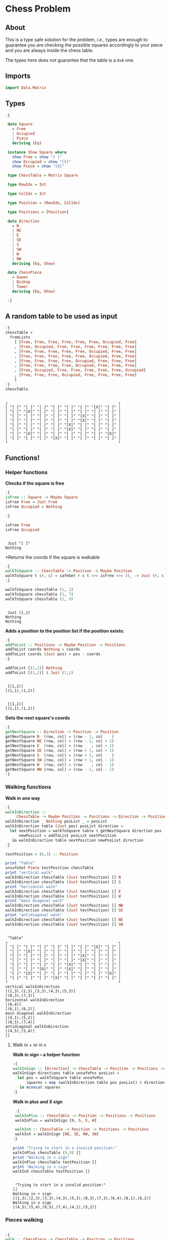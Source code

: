 * Chess Problem
** About
This is a type safe solution for the problem, /i.e./, types are enough to guarantee you are checking the possible squares accordingly to your piece and you are always inside the chess table.

The types here does not guarantee that the table is a ~8x8~ one.

** Imports

#+begin_src haskell :exports both :results output :post org-babel-haskell-formatter(*this*)
  import Data.Matrix
#+end_src

#+RESULTS:

** Types

#+begin_src haskell :exports both :results output :post org-babel-haskell-formatter(*this*)
  :{

   data Square
     = Free
     | Occupied
     | Piece
     deriving (Eq)

   instance Show Square where
     show Free = show "[ ]"
     show Occupied = show "[X]"
     show Piece = show "[O]"

   type ChessTable = Matrix Square

   type RowIdx = Int

   type ColIdx = Int

   type Position = (RowIdx, ColIdx)

   type Positions = [Position]

   data Direction
     = N
     | NE
     | E
     | SE
     | S
     | SW
     | W
     | NW
     deriving (Eq, Show)

   data ChessPiece
     = Queen
     | Bishop
     | Tower
     deriving (Eq, Show)

   :}
#+end_src

#+RESULTS:

** A random table to be used as input

#+begin_src haskell :exports both :results output :post org-babel-haskell-formatter(*this*)
  :{
  chessTable =
    fromLists
      [ [Free, Free, Free, Free, Free, Free, Occupied, Free]
      , [Free, Occupied, Free, Free, Free, Free, Free, Free]
      , [Free, Free, Free, Free, Free, Occupied, Free, Free]
      , [Free, Free, Free, Free, Free, Occupied, Free, Free]
      , [Free, Free, Free, Free, Occupied, Free, Free, Free]
      , [Free, Free, Free, Free, Occupied, Free, Free, Free]
      , [Free, Occupied, Free, Free, Free, Free, Free, Occupied]
      , [Free, Free, Free, Occupied, Free, Free, Free, Free]
      ]
  :}
  chessTable
#+end_src

#+RESULTS:
#+begin_example

┌                                                 ┐
│ "[ ]" "[ ]" "[ ]" "[ ]" "[ ]" "[ ]" "[X]" "[ ]" │
│ "[ ]" "[X]" "[ ]" "[ ]" "[ ]" "[ ]" "[ ]" "[ ]" │
│ "[ ]" "[ ]" "[ ]" "[ ]" "[ ]" "[X]" "[ ]" "[ ]" │
│ "[ ]" "[ ]" "[ ]" "[ ]" "[ ]" "[X]" "[ ]" "[ ]" │
│ "[ ]" "[ ]" "[ ]" "[ ]" "[X]" "[ ]" "[ ]" "[ ]" │
│ "[ ]" "[ ]" "[ ]" "[ ]" "[X]" "[ ]" "[ ]" "[ ]" │
│ "[ ]" "[X]" "[ ]" "[ ]" "[ ]" "[ ]" "[ ]" "[X]" │
│ "[ ]" "[ ]" "[ ]" "[X]" "[ ]" "[ ]" "[ ]" "[ ]" │
└                                                 ┘
#+end_example

** Functions!

*** Helper functions

*Checks if the square is free*
  
#+begin_src haskell :exports both :results output :post org-babel-haskell-formatter(*this*)
  :{
  isFree :: Square -> Maybe Square
  isFree Free = Just Free
  isFree Occupied = Nothing

  :}

  isFree Free
  isFree Occupied
#+end_src

#+RESULTS:
: 
:  Just "[ ]"
: Nothing


*Returns the coords if the square is walkable

#+begin_src haskell :exports both :results output :post org-babel-haskell-formatter(*this*)
  :{
  walkToSquare :: ChessTable -> Position -> Maybe Position
  walkToSquare t (r, c) = safeGet r c t >>= isFree >>= (\_ -> Just (r, c))
  :}

  walkToSquare chessTable (1, 1) 
  walkToSquare chessTable (1, 7) 
  walkToSquare chessTable (1, 9) 
#+end_src

#+RESULTS:
: 
:  Just (1,1)
: Nothing
: Nothing

*Adds a position to the position list if the position exists:*

#+begin_src haskell :exports both :results output :post org-babel-haskell-formatter(*this*)
  :{
  addToList :: Positions -> Maybe Position -> Positions
  addToList coords Nothing = coords
  addToList coords (Just pos) = pos : coords
  :}

  addToList [(1,2)] Nothing
  addToList [(1,2)] $ Just (1,1)
#+end_src

#+RESULTS:
: 
:  [(1,2)]
: [(1,1),(1,2)]

#+RESULTS:
: 
:  [(1,2)]
: [(1,1),(1,2)]

*Gets the next square's coords*
  
#+begin_src haskell :exports both :results output :post org-babel-haskell-formatter(*this*)
  :{
  getNextSquare :: Direction -> Position -> Position
  getNextSquare N  (row, col) = (row - 1, col    )
  getNextSquare NE (row, col) = (row - 1, col + 1)
  getNextSquare E  (row, col) = (row    , col + 1)
  getNextSquare SE (row, col) = (row + 1, col + 1)
  getNextSquare S  (row, col) = (row + 1, col    )
  getNextSquare SW (row, col) = (row + 1, col - 1)
  getNextSquare W  (row, col) = (row    , col - 1)
  getNextSquare NW (row, col) = (row - 1, col - 1)
  :}

#+end_src

#+RESULTS:


*** Walking functions

*Walk in one way*

#+begin_src haskell :exports both :results output :post org-babel-haskell-formatter(*this*)
  :{
  walkInDirection ::
       ChessTable -> Maybe Position -> Positions -> Direction -> Positions
  walkInDirection _ Nothing posList _ = posList
  walkInDirection table (Just pos) posList direction =
    let nextPosition = walkToSquare table $ getNextSquare direction pos
        newPosList = addToList posList nextPosition
     in walkInDirection table nextPosition newPosList direction
  :}

  testPosition = (6,3) :: Position

  print "Table"
  unsafeSet Piece testPosition chessTable
  print "vertical walk"
  walkInDirection chessTable (Just testPosition) [] N
  walkInDirection chessTable (Just testPosition) [] S
  print "horizontal walk"
  walkInDirection chessTable (Just testPosition) [] E
  walkInDirection chessTable (Just testPosition) [] W
  print "main diagonal walk"
  walkInDirection chessTable (Just testPosition) [] NW
  walkInDirection chessTable (Just testPosition) [] SE
  print "antidiagonal walk"
  walkInDirection chessTable (Just testPosition) [] NE
  walkInDirection chessTable (Just testPosition) [] SW

#+end_src

#+RESULTS:
#+begin_example

 "Table"
┌                                                 ┐
│ "[ ]" "[ ]" "[ ]" "[ ]" "[ ]" "[ ]" "[X]" "[ ]" │
│ "[ ]" "[X]" "[ ]" "[ ]" "[ ]" "[ ]" "[ ]" "[ ]" │
│ "[ ]" "[ ]" "[ ]" "[ ]" "[ ]" "[X]" "[ ]" "[ ]" │
│ "[ ]" "[ ]" "[ ]" "[ ]" "[ ]" "[X]" "[ ]" "[ ]" │
│ "[ ]" "[ ]" "[ ]" "[ ]" "[X]" "[ ]" "[ ]" "[ ]" │
│ "[ ]" "[ ]" "[O]" "[ ]" "[X]" "[ ]" "[ ]" "[ ]" │
│ "[ ]" "[X]" "[ ]" "[ ]" "[ ]" "[ ]" "[ ]" "[X]" │
│ "[ ]" "[ ]" "[ ]" "[X]" "[ ]" "[ ]" "[ ]" "[ ]" │
└                                                 ┘
vertical walkInDirection
[(1,3),(2,3),(3,3),(4,3),(5,3)]
[(8,3),(7,3)]
horizontal walkInDirection
[(6,4)]
[(6,1),(6,2)]
main diagonal walkInDirection
[(4,1),(5,2)]
[(8,5),(7,4)]
antidiagonal walkInDirection
[(4,5),(5,4)]
[]
#+end_example


**** Walk in + or in x

*Walk in sign -- a helper function*

#+begin_src haskell :exports both :results output :post org-babel-haskell-formatter(*this*)
  :{
  walkInSign :: [Direction] -> ChessTable -> Position -> Positions -> Positions
  walkInSign directions table unsafePos posList =
    let pos = walkToSquare table unsafePos
        squares = map (walkInDirection table pos posList) $ directions
     in mconcat squares
  :}

#+end_src

#+RESULTS:


*Walk in plus and X sign*

#+begin_src haskell :exports both :results output :post org-babel-haskell-formatter(*this*)
   :{
   walkInPlus :: ChessTable -> Position -> Positions -> Positions
   walkInPlus = walkInSign [N, S, E, W]

   walkInX :: ChessTable -> Position -> Positions -> Positions
   walkInX = walkInSign [NE, SE, NW, SW]
  :}

  print "Trying to start in a invalid position:"
  walkInPlus chessTable (9,9) []
  print "Walking in + sign"
  walkInPlus chessTable testPosition []
  print "Walking in x sign"
  walkInX chessTable testPosition []
#+end_src

#+RESULTS:
: 
:  "Trying to start in a invalid position:"
: []
: Walking in + sign
: [(1,3),(2,3),(3,3),(4,3),(5,3),(8,3),(7,3),(6,4),(6,1),(6,2)]
: Walking in x sign
: [(4,5),(5,4),(8,5),(7,4),(4,1),(5,2)]


*** Pieces walking

#+begin_src haskell :exports both :results output :post org-babel-haskell-formatter(*this*)

  :{
  walk :: ChessPiece -> ChessTable -> Position -> Positions
  walk Bishop table pos = walkInX table pos []
  walk Tower table pos = walkInPlus table pos []
  walk Queen table pos =
    let plusWalk = walkInPlus table pos []
        xWalk = walkInX table pos []
     in plusWalk ++ xWalk

  :}

  print "Table"
  unsafeSet Piece testPosition chessTable
  print "Bishop"
  walk   Bishop chessTable testPosition
  print "Tower"
  walk   Tower chessTable testPosition
  print "Queen"
  walk   Queen chessTable testPosition

#+end_src

#+RESULTS:
#+begin_example

 "Table"
┌                                                 ┐
│ "[ ]" "[ ]" "[ ]" "[ ]" "[ ]" "[ ]" "[X]" "[ ]" │
│ "[ ]" "[X]" "[ ]" "[ ]" "[ ]" "[ ]" "[ ]" "[ ]" │
│ "[ ]" "[ ]" "[ ]" "[ ]" "[ ]" "[X]" "[ ]" "[ ]" │
│ "[ ]" "[ ]" "[ ]" "[ ]" "[ ]" "[X]" "[ ]" "[ ]" │
│ "[ ]" "[ ]" "[ ]" "[ ]" "[X]" "[ ]" "[ ]" "[ ]" │
│ "[ ]" "[ ]" "[O]" "[ ]" "[X]" "[ ]" "[ ]" "[ ]" │
│ "[ ]" "[X]" "[ ]" "[ ]" "[ ]" "[ ]" "[ ]" "[X]" │
│ "[ ]" "[ ]" "[ ]" "[X]" "[ ]" "[ ]" "[ ]" "[ ]" │
└                                                 ┘
Bishop
[(4,5),(5,4),(8,5),(7,4),(4,1),(5,2)]
Tower
[(1,3),(2,3),(3,3),(4,3),(5,3),(8,3),(7,3),(6,4),(6,1),(6,2)]
Queen
[(1,3),(2,3),(3,3),(4,3),(5,3),(8,3),(7,3),(6,4),(6,1),(6,2),(4,5),(5,4),(8,5),(7,4),(4,1),(5,2)]
#+end_example
 
